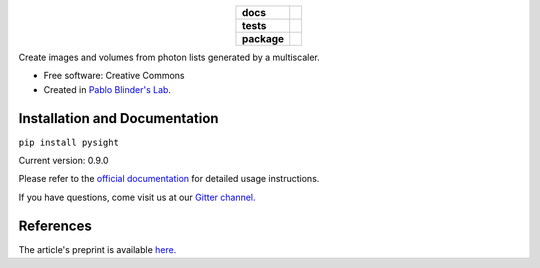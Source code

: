 .. image:: docs/pysight_logo.png
   :scale: 1
   :alt: PySight
.. start-badges

.. list-table::
    :stub-columns: 1
    :align: center

    * - docs
      - |docs| |gitter|
    * - tests
      - | |travis| |codecov|
    * - package
      - | |version| |wheel| |supported_versions|
        | |supported_implementations|

.. |docs| image:: https://readthedocs.org/projects/python-pysight/badge/?style=flat
    :target: https://readthedocs.org/projects/python-pysight
    :alt: Documentation Status

.. |gitter| image:: https://badges.gitter.im/python-pysight/gitter.png
			:target:  https://gitter.im/python-pysight/Lobby
			:alt: Gitter Chat

.. |travis| image:: https://travis-ci.org/PBLab/python-pysight.svg?branch=master
    :alt: Travis-CI Build Status
    :target: https://travis-ci.org/PBLab/python-pysight

.. |codecov| image:: https://codecov.io/github/PBLab/python-pysight/coverage.svg?branch=master
    :alt: Coverage Status
    :target: https://codecov.io/github/HagaiHargil/python-pysight

.. |version| image:: https://img.shields.io/pypi/v/pysight.svg
    :alt: PyPI Package latest release
    :target: https://pypi.python.org/pypi/pysight

.. |wheel| image:: https://img.shields.io/pypi/wheel/pysight.svg
    :alt: PyPI Wheel
    :target: https://pypi.python.org/pypi/pysight

.. |supported_versions| image:: https://img.shields.io/pypi/pyversions/pysight.svg
    :alt: Supported versions
    :target: https://pypi.python.org/pypi/pysight

.. |supported_implementations| image:: https://img.shields.io/pypi/implementation/pysight.svg
    :alt: Supported implementations
    :target: https://pypi.python.org/pypi/pysight


.. end-badges

Create images and volumes from photon lists generated by a multiscaler.

* Free software: Creative Commons

* Created in `Pablo Blinder's Lab <http://pblab.tau.ac.il/en/>`_.


Installation and Documentation
==============================

``pip install pysight``

Current version: 0.9.0

Please refer to the `official documentation <https://python-pysight.readthedocs.io/>`_ for detailed usage instructions.

If you have questions, come visit us at our `Gitter channel. <https://gitter.im/python-pysight/Lobby>`_


References
==========

The article's preprint is available `here. <https://www.biorxiv.org/content/early/2018/05/09/316125>`_
